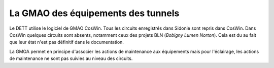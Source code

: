 La GMAO des équipements des tunnels
====================================
Le DETT utilise le logiciel de GMAO CosWin. Tous les circuits enregistrés dans Sidonie sont repris dans CosWin. 
Dans CosWin quelques circuits sont absents, notamment ceux des projets BLN (*Bobigny Lumen Norton*). Cela est du au fait que leur état n'est pas définitif dans le documentation.

La GMOA permet en principe d'associer les actions de maintenance aux équipements mais pour l'éclairage, les actions de maintenance ne sont pas suivies au niveau des circuits.








